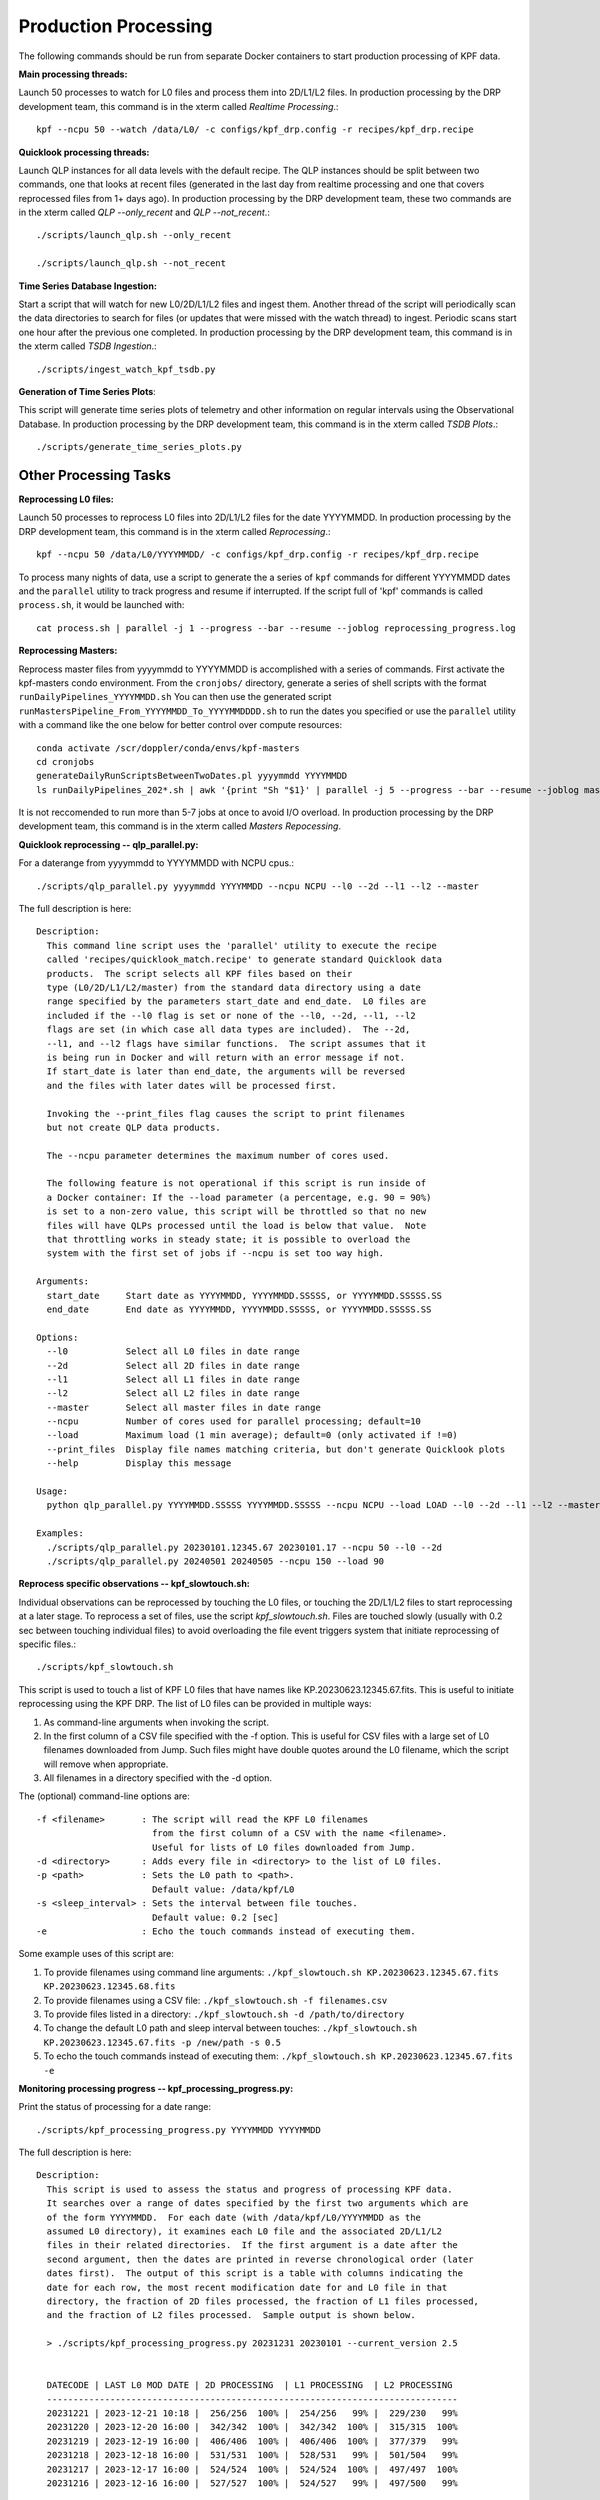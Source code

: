 Production Processing
=====================

The following commands should be run from separate Docker containers to start production processing of KPF data. 

**Main processing threads:**

Launch 50 processes to watch for L0 files and process them into 2D/L1/L2 files.  In production processing by the DRP development team, this command is in the xterm called *Realtime Processing*.::

    kpf --ncpu 50 --watch /data/L0/ -c configs/kpf_drp.config -r recipes/kpf_drp.recipe

**Quicklook processing threads:** 

Launch QLP instances for all data levels with the default recipe.  The QLP instances should be split between two commands, one that looks at recent files (generated in the last day from realtime processing and one that covers reprocessed files from 1+ days ago).  In production processing by the DRP development team, these two commands are in the xterm called *QLP --only_recent* and *QLP --not_recent*.::

    ./scripts/launch_qlp.sh --only_recent

    ./scripts/launch_qlp.sh --not_recent
 
**Time Series Database Ingestion:**
  
Start a script that will watch for new L0/2D/L1/L2 files and ingest them.  
Another thread of the script will periodically scan the data directories to search for files 
(or updates that were missed with the watch thread) to ingest.  
Periodic scans start one hour after the previous one completed.  
In production processing by the DRP development team, this command is in the xterm called *TSDB Ingestion*.::

    ./scripts/ingest_watch_kpf_tsdb.py  

**Generation of Time Series Plots**: 

This script will generate time series plots of telemetry and other information on regular intervals using the Observational Database.
In production processing by the DRP development team, this command is in the xterm called *TSDB Plots*.::

    ./scripts/generate_time_series_plots.py

Other Processing Tasks
**********************

**Reprocessing L0 files:** 
  
Launch 50 processes to reprocess L0 files into 2D/L1/L2 files for the date YYYYMMDD.  In production processing by the DRP development team, this command is in the xterm called *Reprocessing*.::

    kpf --ncpu 50 /data/L0/YYYYMMDD/ -c configs/kpf_drp.config -r recipes/kpf_drp.recipe

To process many nights of data, use a script to generate the a series of ``kpf`` commands for different YYYYMMDD dates and the ``parallel`` utility to track progress and resume if interrupted. 
If the script full of 'kpf' commands is called ``process.sh``, it would be launched with::

    cat process.sh | parallel -j 1 --progress --bar --resume --joblog reprocessing_progress.log

**Reprocessing Masters:**

Reprocess master files from yyyymmdd to YYYYMMDD is accomplished with a series of commands.  
First activate the kpf-masters condo environment.
From the ``cronjobs/`` directory, generate a series of shell scripts with the format ``runDailyPipelines_YYYYMMDD.sh`` 
You can then use the generated script ``runMastersPipeline_From_YYYYMMDD_To_YYYYMMDDDD.sh`` to run the dates you specified or use the ``parallel`` utility with a command like the one below for better control over compute resources::

    conda activate /scr/doppler/conda/envs/kpf-masters
    cd cronjobs
    generateDailyRunScriptsBetweenTwoDates.pl yyyymmdd YYYYMMDD
    ls runDailyPipelines_202*.sh | awk '{print "Sh "$1}' | parallel -j 5 --progress --bar --resume --joblog masters_reprocessing.log

It is not reccomended to run more than 5-7 jobs at once to avoid I/O overload. In production processing by the DRP development team, this command is in the xterm called *Masters Repocessing*.

**Quicklook reprocessing -- qlp_parallel.py:**

For a daterange from yyyymmdd to YYYYMMDD with NCPU cpus.::

    ./scripts/qlp_parallel.py yyyymmdd YYYYMMDD --ncpu NCPU --l0 --2d --l1 --l2 --master

The full description is here::

    Description:
      This command line script uses the 'parallel' utility to execute the recipe 
      called 'recipes/quicklook_match.recipe' to generate standard Quicklook data 
      products.  The script selects all KPF files based on their
      type (L0/2D/L1/L2/master) from the standard data directory using a date 
      range specified by the parameters start_date and end_date.  L0 files are 
      included if the --l0 flag is set or none of the --l0, --2d, --l1, --l2
      flags are set (in which case all data types are included).  The --2d, 
      --l1, and --l2 flags have similar functions.  The script assumes that it
      is being run in Docker and will return with an error message if not. 
      If start_date is later than end_date, the arguments will be reversed 
      and the files with later dates will be processed first.
      
      Invoking the --print_files flag causes the script to print filenames
      but not create QLP data products.
      
      The --ncpu parameter determines the maximum number of cores used.  
      
      The following feature is not operational if this script is run inside of 
      a Docker container: If the --load parameter (a percentage, e.g. 90 = 90%) 
      is set to a non-zero value, this script will be throttled so that no new 
      files will have QLPs processed until the load is below that value.  Note 
      that throttling works in steady state; it is possible to overload the 
      system with the first set of jobs if --ncpu is set too way high.  

    Arguments:
      start_date     Start date as YYYYMMDD, YYYYMMDD.SSSSS, or YYYYMMDD.SSSSS.SS
      end_date       End date as YYYYMMDD, YYYYMMDD.SSSSS, or YYYYMMDD.SSSSS.SS

    Options:
      --l0           Select all L0 files in date range
      --2d           Select all 2D files in date range
      --l1           Select all L1 files in date range
      --l2           Select all L2 files in date range
      --master       Select all master files in date range
      --ncpu         Number of cores used for parallel processing; default=10
      --load         Maximum load (1 min average); default=0 (only activated if !=0)
      --print_files  Display file names matching criteria, but don't generate Quicklook plots
      --help         Display this message
   
    Usage:
      python qlp_parallel.py YYYYMMDD.SSSSS YYYYMMDD.SSSSS --ncpu NCPU --load LOAD --l0 --2d --l1 --l2 --master --print_files
    
    Examples:
      ./scripts/qlp_parallel.py 20230101.12345.67 20230101.17 --ncpu 50 --l0 --2d
      ./scripts/qlp_parallel.py 20240501 20240505 --ncpu 150 --load 90


**Reprocess specific observations -- kpf_slowtouch.sh:**

Individual observations can be reprocessed by touching the L0 files, or touching
the 2D/L1/L2 files to start reprocessing at a later stage. To reprocess a set 
of files, use the script `kpf_slowtouch.sh`.  Files are touched slowly 
(usually with 0.2 sec between touching individual files) to avoid overloading 
the file event triggers system that initiate reprocessing of specific files.::

    ./scripts/kpf_slowtouch.sh

This script is used to touch a list of KPF L0 files that have names like 
KP.20230623.12345.67.fits.  This is useful to initiate reprocessing 
using the KPF DRP.  The list of L0 files can be provided in multiple ways:

#. As command-line arguments when invoking the script.
#. In the first column of a CSV file specified with the -f option. This is useful for CSV files with a large set of L0 filenames downloaded from Jump.  Such files might have double quotes around the L0 filename, which the script will remove when appropriate.
#. All filenames in a directory specified with the -d option.

The (optional) command-line options are::

    -f <filename>       : The script will read the KPF L0 filenames 
                          from the first column of a CSV with the name <filename>.
                          Useful for lists of L0 files downloaded from Jump.
    -d <directory>      : Adds every file in <directory> to the list of L0 files.
    -p <path>           : Sets the L0 path to <path>.
                          Default value: /data/kpf/L0
    -s <sleep_interval> : Sets the interval between file touches.
                          Default value: 0.2 [sec]
    -e                  : Echo the touch commands instead of executing them.

Some example uses of this script are:

#. To provide filenames using command line arguments: ``./kpf_slowtouch.sh KP.20230623.12345.67.fits KP.20230623.12345.68.fits``
#. To provide filenames using a CSV file: ``./kpf_slowtouch.sh -f filenames.csv``
#. To provide files listed in a directory: ``./kpf_slowtouch.sh -d /path/to/directory``
#. To change the default L0 path and sleep interval between touches: ``./kpf_slowtouch.sh KP.20230623.12345.67.fits -p /new/path -s 0.5``
#. To echo the touch commands instead of executing them: ``./kpf_slowtouch.sh KP.20230623.12345.67.fits -e``

**Monitoring processing progress -- kpf_processing_progress.py:**

Print the status of processing for a date range::

    ./scripts/kpf_processing_progress.py YYYYMMDD YYYYMMDD

The full description is here::

    Description:
      This script is used to assess the status and progress of processing KPF data.
      It searches over a range of dates specified by the first two arguments which are 
      of the form YYYYMMDD.  For each date (with /data/kpf/L0/YYYYMMDD as the 
      assumed L0 directory), it examines each L0 file and the associated 2D/L1/L2 
      files in their related directories.  If the first argument is a date after the 
      second argument, then the dates are printed in reverse chronological order (later 
      dates first).  The output of this script is a table with columns indicating the 
      date for each row, the most recent modification date for and L0 file in that 
      directory, the fraction of 2D files processed, the fraction of L1 files processed, 
      and the fraction of L2 files processed.  Sample output is shown below.
      
      > ./scripts/kpf_processing_progress.py 20231231 20230101 --current_version 2.5

      
      DATECODE | LAST L0 MOD DATE | 2D PROCESSING  | L1 PROCESSING  | L2 PROCESSING 
      ------------------------------------------------------------------------------
      20231221 | 2023-12-21 10:18 |  256/256  100% |  254/256   99% |  229/230   99%
      20231220 | 2023-12-20 16:00 |  342/342  100% |  342/342  100% |  315/315  100%
      20231219 | 2023-12-19 16:00 |  406/406  100% |  406/406  100% |  377/379   99%
      20231218 | 2023-12-18 16:00 |  531/531  100% |  528/531   99% |  501/504   99%
      20231217 | 2023-12-17 16:00 |  524/524  100% |  524/524  100% |  497/497  100%
      20231216 | 2023-12-16 16:00 |  527/527  100% |  524/527   99% |  497/500   99%
      
      The following criteria are used to determine if 2D/L1/L2 files are "processed":
      
          - not in the junk file list ('/data/kpf/reference/Junk_Observations_for_KPF.csv');
            if the file is missing, all files are assumed to not be junk
          - have the Green, Red, or CaHK extension present in the L0 file
          - not a Dark or Bias exposure [only applied to L2 files]
          - the 2D/L1/L2 exists
          - the modification time of the 2D/L1/L2 file is later than the 
            modification time of the associated L0 file
          - the DRP version number is equal to or greater than the current DRP version 
            number of the master branch on Github [only if --check_version option 
            selected]
      
                    #    - not junk
                    #    - Green, Red, or CaHK extension present
                    #    - not a Dark or Bias exposure
                    #    - file present
                    #    - L2 modification time more recent than L0 modification time
                    #    - current DRP version number (if check_version option selected)
      
      Command-line options listed below enable touching of the L0 files associated 
      with 2D/L1/L2 files that are not present, printing those filenames, printing the 
      filenames of the 2D/L1/L2 files themselves, and turning on the DRP version check.

    Options:
      --help             Display this message
      --print_files      Display missing file names (or files that fail other criteria)
      --print_files_2D   Display missing 2D file names (or files that fail other criteria)
      --print_files_L1   Display missing L1 file names (or files that fail other criteria)
      --print_files_L2   Display missing L2 file names (or files that fail other criteria)
      --touch_files      Touch the base L0 files of missing 2D/L1/L2 files
      --check_version    Checks that each 2D/L1/L2 file has the current Git version for the KPF-Pipeline
      --current_version  The current version of determining completion status; e.g. --current version 2.5
   
    Usage:
      kpf_processing_progress.py YYYYMMDD [YYYYMMDD] [--print_files] [--print_files_2D] [--print_files_L1] [--print_files_L2] [--touch_files] [--check_version]
   
    Example:
      ./scripts/kpf_processing_progress.sh 20231114 20231231 --print_files

**Ingest Files Over Date Range Into the TSDB:**

To ingest observations from date yyyymmdd to YYYYMMDD into the time series database, use::

    ./scripts/ingest_dates_kpf_tsdb.py yyyymmdd YYYYMMDD
